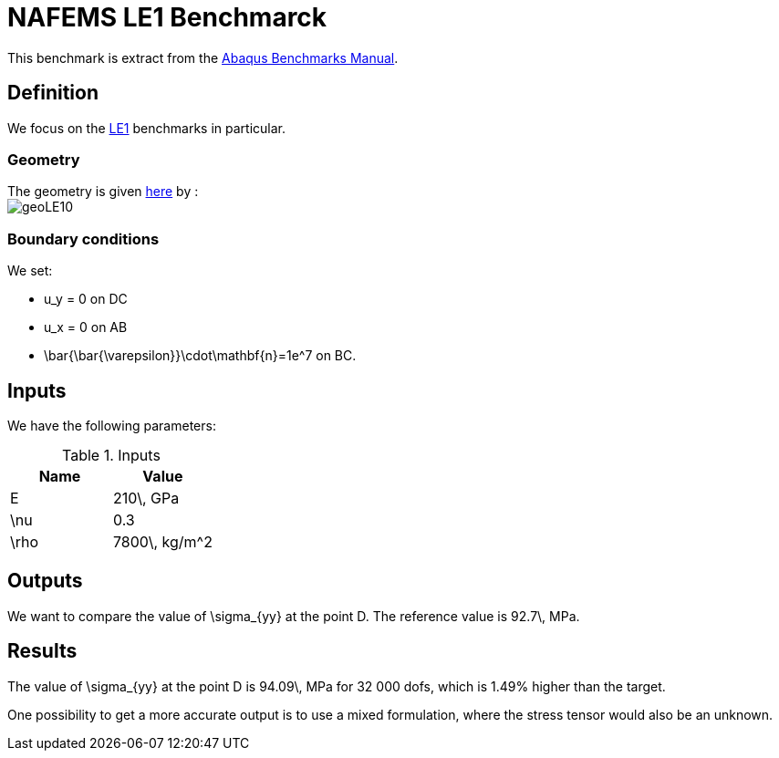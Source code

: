 NAFEMS LE1 Benchmarck
======================

This benchmark is extract from the link:http://things.maths.cam.ac.uk/computing/software/abaqus_docs/docs/v6.12/pdf_books/BENCHMARKS.pdf[Abaqus Benchmarks Manual].

== Definition

We focus on the link:http://www.caesarsystems.co.uk/NAFEMS_benchmarks/le1.html[LE1] benchmarks in particular.

=== Geometry

The geometry is given link:http://www.caesarsystems.co.uk/NAFEMS_benchmarks/le1.html[here] by : +
image:../NAFEMS-LE10/geoLE10.png[]

=== Boundary conditions

We set:

- $$u_y = 0$$ on $$DC$$
- $$u_x = 0$$ on $$AB$$
- $$\bar{\bar{\varepsilon}}\cdot\mathbf{n}=1e^7$$ on $$BC$$.

== Inputs

We have the following parameters:

.Inputs
|===
| Name | Value

|$$E$$ | $$210\, GPa$$
|$$\nu$$ | $$0.3$$
|$$\rho$$ | $$7800\, kg/m^2$$
|===

== Outputs

We want to compare the value of $$\sigma_{yy}$$ at the point $$D$$. The reference value is $$92.7\, MPa$$.

== Results

The value of $$\sigma_{yy}$$ at the point $$D$$ is $$94.09\, MPa$$ for $$32 000$$ dofs, which is $$1.49%$$ higher than the target.

One possibility to get a more accurate output is to use a mixed formulation, where the stress tensor would also be an unknown.